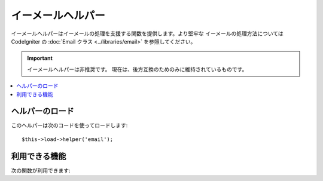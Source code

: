 ###################
イーメールヘルパー
###################

イーメールヘルパーはイーメールの処理を支援する関数を提供します。より堅牢な
イーメールの処理方法については CodeIgniter の :doc:`Email クラス
<../libraries/email>` を参照してください。

.. important:: イーメールヘルパーは非推奨です。
	現在は、後方互換のためのみに維持されているものです。

.. contents::
  :local:

.. raw:: html

  <div class="custom-index container"></div>

ヘルパーのロード
================

このヘルパーは次のコードを使ってロードします::

	$this->load->helper('email');

利用できる機能
==============

次の関数が利用できます:


.. php:function:: valid_email($email)

	:param	string	$email: メールアドレス
	:returns:	有効なメールアドレスであれば TRUE そうではない場合は FALSE
	:rtype:	bool

	入力値が正しくフォーマットされたメールアドレスかどうかを確認します。そのアドレスで
	メールの受信ができることを保障するものではなく、単純に有効なメールアドレスの形式である
	ことを確認します。

	例::

		if (valid_email('email@somesite.com'))
		{
			echo 'email is valid';
		}
		else
		{
			echo 'email is not valid';
		}

	.. note:: この関数で行うことはPHP標準の ``filter_var()`` でもできます::

		(bool) filter_var($email, FILTER_VALIDATE_EMAIL);

.. php:function:: send_email($recipient, $subject, $message)

	:param	string	$recipient: メールアドレス
	:param	string	$subject: メールの件名
	:param	string	$message: メールの内容
	:returns:	メールの送信に成功すれば TRUE エラーの場合は FALSE 
	:rtype:	bool

	PHP の `mail() <http://www.php.net/function.mail>`_
	関数を使ってメールを送信します。

	.. note:: この関数で行うことはPHP標準の ``mail`` でもできます

		::

			mail($recipient, $subject, $message);

	より堅牢なメールの処理方法については、CodeIgniter の :doc:`Email
	クラス <../libraries/email>` を参照してください。
